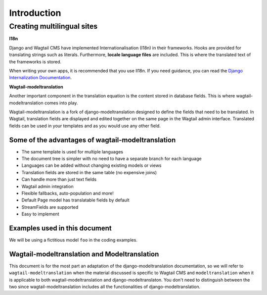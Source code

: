 *************
Introduction
*************

Creating multilingual sites
===========================

**I18n**

Django and Wagtail CMS have implemented Internationalisation (I18n) in their frameworks. Hooks are provided for translating
strings such as literals.  Furthermore, **locale language files** are included. This is where the translated text of the
frameworks is stored.

When writing your own apps, it is recommended that you use Il18n. If you need guidance, you can read the  `Django Internalization
Documentation <https://docs.djangoproject.com/en/1.8/topics/i18n/translation/>`_.

**Wagtail-modeltranslation**

Another important component in the translation equation is the content stored in database fields. This is where
wagtail-modeltranslation comes into play.

Wagtail-modeltranslation is a fork of django-modeltranslation designed to define the fields that need to be translated.
In Wagtail, translation fields are displayed and edited together on the same page in the Wagtail admin interface. Translated
fields can be used in your templates and as you would use any other field.


Some of the advantages of wagtail-modeltranslation
--------------------------------------------------

* The same template is used for multiple languages
* The document tree is simpler with no need to have a separate branch for each language
* Languages can be added without changing existing models or views
* Translation fields are stored in the same table (no expensive joins)
* Can handle more than just text fields
* Wagtail admin integration
* Flexible fallbacks, auto-population and more!
* Default Page model has translatable fields by default
* StreamFields are supported
* Easy to implement


Examples used in this document
------------------------------
We will be using a fictitious model ``foo`` in the coding examples.


Wagtail-modeltranslation and Modeltranslation
---------------------------------------------
This document is for the most part an adaptation of the django-modeltranslation documentation, so we will refer to
``wagtail-modeltranslation`` when the material discussed is specific to Wagtail CMS and ``modeltranslation`` when it
is applicable to both wagtail-modeltranslation and django-modeltranslaton. You don't need to distinguish between the
two since wagtail-modeltranslation includes all the functionalities of django-modeltranslation.